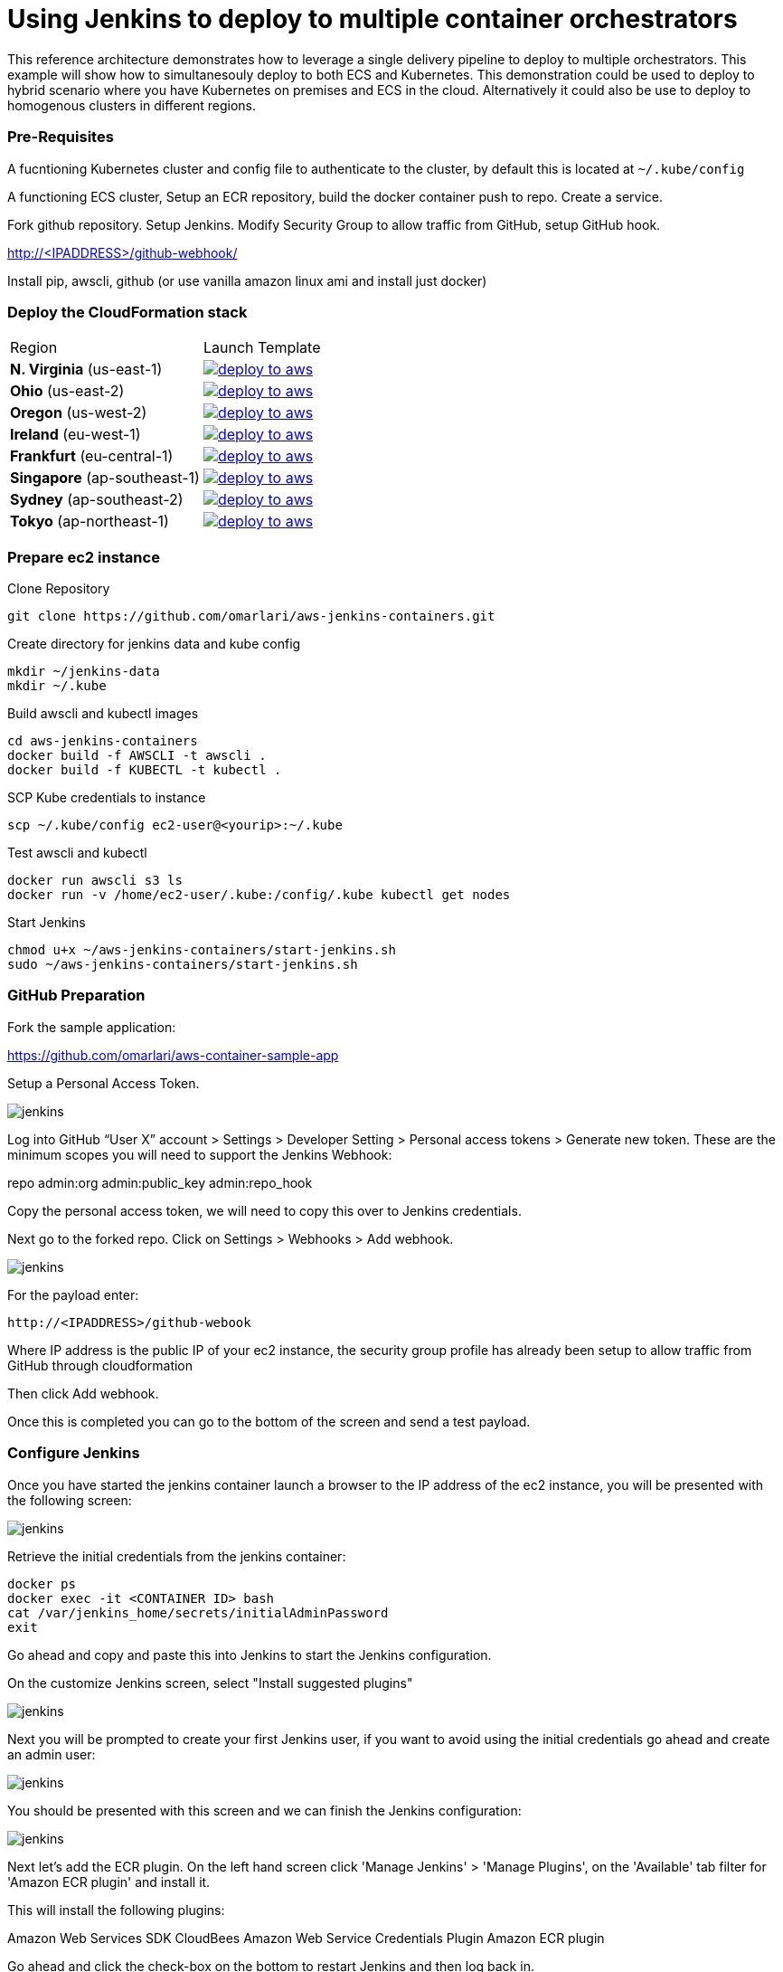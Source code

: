 = Using Jenkins to deploy to multiple container orchestrators

:icons:
:linkcss:
:imagesdir: ./images
:toc:

This reference architecture demonstrates how to leverage a single delivery pipeline to deploy to multiple orchestrators. This example will show how to simultanesouly deploy to both
ECS and Kubernetes. This demonstration could be used to deploy to hybrid scenario where you have Kubernetes on premises and ECS in the cloud. Alternatively it could also be use to deploy to
homogenous clusters in different regions.

=== Pre-Requisites

A fucntioning Kubernetes cluster and config file to authenticate to the cluster, by default this is located at `~/.kube/config`

A functioning ECS cluster, Setup an ECR repository, build the docker container push to repo. Create a service.

Fork github repository. Setup Jenkins. Modify Security Group to allow traffic from GitHub, setup GitHub hook.

http://<IPADDRESS>/github-webhook/

Install pip, awscli, github (or use vanilla amazon linux ami and install just docker)

=== Deploy the CloudFormation stack

|===

|Region | Launch Template
| *N. Virginia* (us-east-1)
a| image::./deploy-to-aws.png[link=https://console.aws.amazon.com/cloudformation/home?region=us-east-1#/stacks/new?stackName=Codesuite-Demo&templateURL=https://s3.amazonaws.com/codesuite-demo-public/aws-kube-codesuite.yaml]

| *Ohio* (us-east-2)
a| image::./deploy-to-aws.png[link=https://console.aws.amazon.com/cloudformation/home?region=us-east-2#/stacks/new?stackName=Codesuite-Demo&templateURL=https://s3.amazonaws.com/codesuite-demo-public/aws-kube-codesuite.yaml]

| *Oregon* (us-west-2)
a| image::./deploy-to-aws.png[link=https://console.aws.amazon.com/cloudformation/home?region=us-west-2#/stacks/new?stackName=Codesuite-Demo&templateURL=https://s3.amazonaws.com/codesuite-demo-public/aws-kube-codesuite.yaml]

| *Ireland* (eu-west-1)
a| image::./deploy-to-aws.png[link=https://console.aws.amazon.com/cloudformation/home?region=eu-west-1#/stacks/new?stackName=Codesuite-Demo&templateURL=https://s3.amazonaws.com/codesuite-demo-public/aws-kube-codesuite.yaml]

| *Frankfurt* (eu-central-1)
a| image::./deploy-to-aws.png[link=https://console.aws.amazon.com/cloudformation/home?region=eu-central-1#/stacks/new?stackName=Codesuite-Demo&templateURL=https://s3.amazonaws.com/codesuite-demo-public/aws-kube-codesuite.yaml]

| *Singapore* (ap-southeast-1)
a| image::./deploy-to-aws.png[link=https://console.aws.amazon.com/cloudformation/home?region=ap-southeast-1#/stacks/new?stackName=Codesuite-Demo&templateURL=https://s3.amazonaws.com/codesuite-demo-public/aws-kube-codesuite.yaml]

| *Sydney* (ap-southeast-2)
a| image::./deploy-to-aws.png[link=https://console.aws.amazon.com/cloudformation/home?region=ap-southeast-2#/stacks/new?stackName=Codesuite-Demo&templateURL=https://s3.amazonaws.com/codesuite-demo-public/aws-kube-codesuite.yaml]

| *Tokyo* (ap-northeast-1)
a| image::./deploy-to-aws.png[link=https://console.aws.amazon.com/cloudformation/home?region=ap-northeast-1#/stacks/new?stackName=Codesuite-Demo&templateURL=https://s3.amazonaws.com/codesuite-demo-public/aws-kube-codesuite.yaml]

|===


=== Prepare ec2 instance

Clone Repository

    git clone https://github.com/omarlari/aws-jenkins-containers.git

Create directory for jenkins data and kube config

    mkdir ~/jenkins-data
    mkdir ~/.kube

Build awscli and kubectl images

    cd aws-jenkins-containers
    docker build -f AWSCLI -t awscli .
    docker build -f KUBECTL -t kubectl .

SCP Kube credentials to instance

    scp ~/.kube/config ec2-user@<yourip>:~/.kube

Test awscli and kubectl

    docker run awscli s3 ls
    docker run -v /home/ec2-user/.kube:/config/.kube kubectl get nodes

Start Jenkins

    chmod u+x ~/aws-jenkins-containers/start-jenkins.sh
    sudo ~/aws-jenkins-containers/start-jenkins.sh

=== GitHub Preparation

Fork the sample application:

https://github.com/omarlari/aws-container-sample-app

Setup a Personal Access Token.

image::github-access-token.png[jenkins]

Log into GitHub “User X” account > Settings > Developer Setting > Personal access tokens > Generate new token. These are the minimum scopes you will need to support the Jenkins Webhook:

repo
admin:org
admin:public_key
admin:repo_hook

Copy the personal access token, we will need to copy this over to Jenkins credentials.

Next go to the forked repo. Click on Settings > Webhooks > Add webhook.

image::github-webhook.png[jenkins]

For the payload enter:

    http://<IPADDRESS>/github-webook

Where IP address is the public IP of your ec2 instance, the security group profile has already been setup to allow traffic from GitHub through cloudformation

Then click Add webhook.

Once this is completed you can go to the bottom of the screen and send a test payload.

=== Configure Jenkins

Once you have started the jenkins container launch a browser to the IP address of the ec2 instance, you will be presented with the following screen:

image::jenkins-getting-started.png[jenkins]

Retrieve the initial credentials from the jenkins container:

    docker ps
    docker exec -it <CONTAINER ID> bash
    cat /var/jenkins_home/secrets/initialAdminPassword
    exit

Go ahead and copy and paste this into Jenkins to start the Jenkins configuration.

On the customize Jenkins screen, select "Install suggested plugins"

image::jenkins-customize.png[jenkins]

Next you will be prompted to create your first Jenkins user, if you want to avoid using the initial credentials go ahead and create an admin user:

image::jenkins-first-admin.png[jenkins]

You should be presented with this screen and we can finish the Jenkins configuration:

image::jenkins-ready.png[jenkins]

Next let's add the ECR plugin. On the left hand screen click 'Manage Jenkins' > 'Manage Plugins', on the 'Available' tab filter for 'Amazon ECR plugin' and install it.

This will install the following plugins:

Amazon Web Services SDK
CloudBees Amazon Web Service Credentials Plugin
Amazon ECR plugin

Go ahead and click the check-box on the bottom to restart Jenkins and then log back in.

=== Configure Jenkins Job

Note: This part can be skipped, the ECR plugin is not properly authenticating First we need to add ECR credentials into the Jenkins system



== Conclusion
